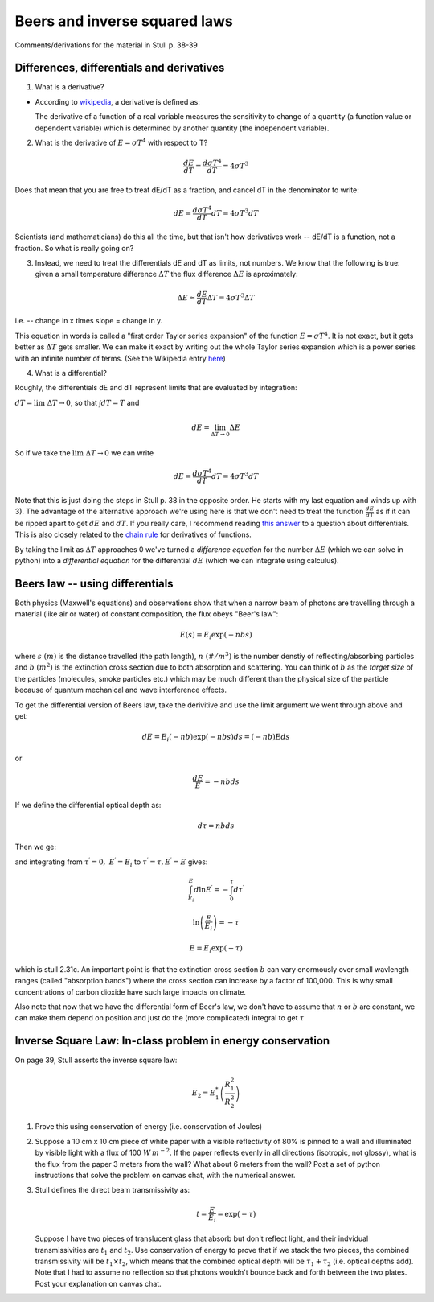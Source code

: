 .. _week2_beerslaw:

Beers and inverse squared laws
++++++++++++++++++++++++++++++

Comments/derivations for the material in  Stull p. 38-39

.. _differences:

Differences, differentials and derivatives
==========================================

1) What is a derivative?

-  According to
   `wikipedia <https://en.wikipedia.org/wiki/Derivative>`__, a
   derivative is defined as:

   The derivative of a function of a real variable measures the
   sensitivity to change of a quantity (a function value or dependent
   variable) which is determined by another quantity (the independent
   variable).

2) What is the derivative of :math:`E = \sigma T^4` with respect to T?

.. math:: \frac{dE}{dT} = \frac{d \sigma T^4}{dT} = 4 \sigma T^3 

Does that mean that you are free to treat dE/dT as a fraction, and
cancel dT in the denominator to write:

.. math:: dE = \frac{d \sigma T^4}{dT} dT = 4 \sigma T^3 dT

Scientists (and mathematicians) do this all the time, but that isn't how
derivatives work -- dE/dT is a function, not a fraction. So what is
really going on?

3) Instead, we need to treat the differentials dE and dT as limits, not
   numbers. We know that the following is true: given a small
   temperature difference :math:`\Delta T` the flux difference
   :math:`\Delta E` is aproximately:

.. math::  \Delta E \approx  \frac{dE}{dT} \Delta T =  4 \sigma T^3 \Delta T 

i.e. -- change in x times slope = change in y.

This equation in words is called a "first order Taylor series expansion"
of the function :math:`E = \sigma T^4`. It is not exact, but it gets
better as :math:`\Delta T` gets smaller. We can make it exact by writing
out the whole Taylor series expansion which is a power series with an
infinite number of terms. (See the Wikipedia entry
`here <https://en.wikipedia.org/wiki/Taylor_series>`__)

4) What is a differential?

Roughly, the differentials dE and dT represent limits that are evaluated
by integration:

:math:`dT = \lim{\  \Delta T \to 0}`, so that
:math:`\int dT = T` and

.. math::  dE = \lim_{ \Delta T \to 0} \Delta E

So if we take the :math:`\lim{\  \Delta T \to 0}` we can write

.. math:: dE = \frac{d \sigma T^4}{dT} dT = 4 \sigma T^3 dT

Note that this is just doing the steps in Stull p. 38 in the opposite
order. He starts with my last equation and winds up with 3). The
advantage of the alternative approach we're using here is that we don't
need to treat the function :math:`\frac{dE}{dT}` as if it can be ripped
apart to get :math:`dE` and :math:`dT`. If you really care, I recommend
reading `this
answer <http://math.stackexchange.com/questions/23902/what-is-the-practical-difference-between-a-differential-and-a-derivative>`__
to a question about differentials. This is also closely related to the
`chain rule <https://en.wikipedia.org/wiki/Chain_rule>`__ for
derivatives of functions.

By taking the limit as :math:`\Delta T` approaches 0 we've turned a
*difference equation* for the number :math:`\Delta E` (which we can
solve in python) into a *differential equation* for the differential
:math:`dE` (which we can integrate using calculus).


.. _beers_law_diff:
Beers law -- using differentials
================================

Both physics (Maxwell's equations) and observations show that when a
narrow beam of photons are travelling through a material (like air or
water) of constant composition, the flux obeys "Beer's law":

.. math::  E(s) = E_i \exp (-n b s) 

where :math:`s\ (m)` is the distance travelled (the path length),
:math:`n\ (\#/m^3)` is the number denstiy of reflecting/absorbing
particles and :math:`b\ (m^2)` is the extinction cross section due to
both absorption and scattering. You can think of :math:`b` as the
*target size* of the particles (molecules, smoke particles etc.) which
may be much different than the physical size of the particle because of
quantum mechanical and wave interference effects.

To get the differential version of Beers law, take the derivitive and
use the limit argument we went through above and get:

.. math:: dE = E_i (-nb) \exp(-nbs) ds =  (-nb) E ds

or

.. math:: \frac{dE}{E} = -n b ds

If we define the differential optical depth as:

.. math:: d\tau = n b ds

.. raw:: html
         
     <a name="diffbeers"></a>
          
Then we ge:


.. math:: \frac{dE^\prime}{E^\prime} = d \ln E^\prime = -d \tau^\prime
  :label: diffbeers
          
and integrating from :math:`\tau^\prime=0,\ E^\prime=E_i` to
:math:`\tau^\prime = \tau,E^\prime = E` gives:

.. math:: \int_{E_i}^E  d \ln E^\prime = -\int_0^\tau d\tau^\prime

.. math:: \ln \left ( \frac{E}{E_i} \right ) = - \tau

.. math:: E = E_i \exp (-\tau) 

          
which is stull 2.31c. An important point is that the extinction cross
section :math:`b` can vary enormously over small wavlength ranges
(called "absorption bands") where the cross section can increase by a
factor of 100,000. This is why small concentrations of carbon dioxide
have such large impacts on climate.

Also note that now that we have the differential form of Beer's law, we
don't have to assume that :math:`n` or :math:`b` are constant, we can
make them depend on position and just do the (more complicated) integral
to get :math:`\tau`

.. _week2_probs:

Inverse Square Law: In-class problem in energy conservation
===========================================================

On page 39, Stull asserts the inverse square law:

.. math:: E_2 = E_1^* \left ( \frac{R_1^2}{R_2^2} \right ) 

1) Prove this using conservation of energy (i.e. conservation of Joules)

2) Suppose a 10 cm x 10 cm piece of white paper with a visible
   reflectivity of 80% is pinned to a wall and illuminated by visible
   light with a flux of 100 :math:`W\,m^{-2}`. If the paper reflects
   evenly in all directions (isotropic, not glossy), what is the flux
   from the paper 3 meters from the wall? What about 6 meters from the
   wall?  Post a set of python instructions that solve the problem on
   canvas chat, with the numerical answer.

3) Stull defines the direct beam transmissivity as:

   .. math:: t = \frac{E}{E_{i}} = \exp(-\tau)

   Suppose I have two pieces of translucent glass that absorb but don't
   reflect light, and their indvidual transmissivities are :math:`t_1` and
   :math:`t_2`. Use conservation of energy to prove that if we stack the
   two pieces, the combined transmissivity will be :math:`t_1 \times t_2`,
   which means that the combined optical depth will be
   :math:`\tau_1 + \tau_2` (i.e. optical depths add). Note that I had to
   assume no reflection so that photons wouldn't bounce back and forth
   between the two plates.  Post your explanation on canvas chat.
   

